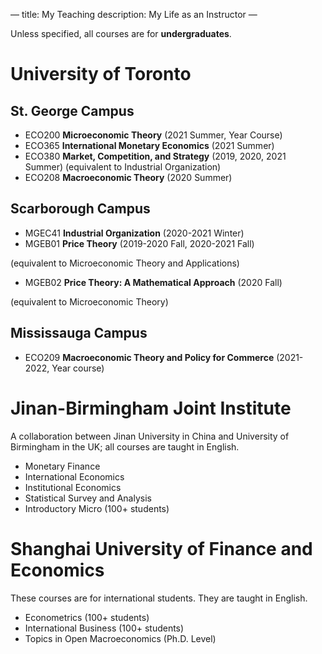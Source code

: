 ---
title: My Teaching
description: My Life as an Instructor
---

Unless specified, all courses are for *undergraduates*.

* University of Toronto
** St. George Campus 
- ECO200 *Microeconomic Theory* (2021 Summer, Year Course)
- ECO365 *International Monetary Economics* (2021 Summer)
- ECO380 *Market, Competition, and Strategy* (2019, 2020, 2021 Summer)
  (equivalent to Industrial Organization) 
- ECO208 *Macroeconomic Theory*   (2020 Summer)

** Scarborough Campus
- MGEC41 *Industrial Organization*  (2020-2021 Winter)
- MGEB01 *Price Theory*  (2019-2020 Fall, 2020-2021 Fall)
(equivalent to Microeconomic Theory and Applications)
- MGEB02 *Price Theory: A Mathematical Approach*  (2020 Fall)
(equivalent to Microeconomic Theory)

** Mississauga Campus
- ECO209 *Macroeconomic Theory and Policy for Commerce* (2021-2022, Year course)

* Jinan-Birmingham Joint Institute
A collaboration between Jinan University in China and University of Birmingham in the UK; all courses are taught in English.

- Monetary Finance
- International Economics
- Institutional Economics
- Statistical Survey and Analysis
- Introductory Micro (100+ students)

* Shanghai University of Finance and Economics
These courses are for international students. They are taught in English.

- Econometrics (100+ students)
- International Business (100+ students)
- Topics in Open Macroeconomics (Ph.D. Level)

